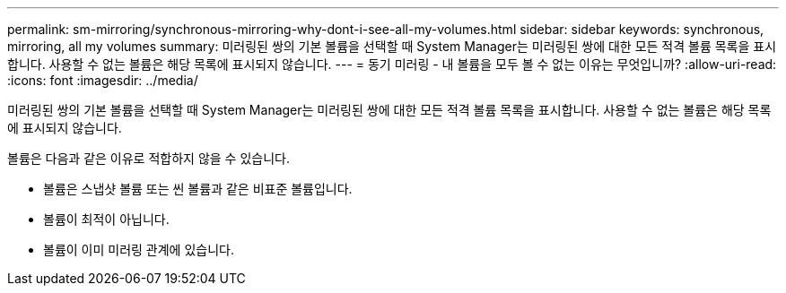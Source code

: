 ---
permalink: sm-mirroring/synchronous-mirroring-why-dont-i-see-all-my-volumes.html 
sidebar: sidebar 
keywords: synchronous, mirroring, all my volumes 
summary: 미러링된 쌍의 기본 볼륨을 선택할 때 System Manager는 미러링된 쌍에 대한 모든 적격 볼륨 목록을 표시합니다. 사용할 수 없는 볼륨은 해당 목록에 표시되지 않습니다. 
---
= 동기 미러링 - 내 볼륨을 모두 볼 수 없는 이유는 무엇입니까?
:allow-uri-read: 
:icons: font
:imagesdir: ../media/


[role="lead"]
미러링된 쌍의 기본 볼륨을 선택할 때 System Manager는 미러링된 쌍에 대한 모든 적격 볼륨 목록을 표시합니다. 사용할 수 없는 볼륨은 해당 목록에 표시되지 않습니다.

볼륨은 다음과 같은 이유로 적합하지 않을 수 있습니다.

* 볼륨은 스냅샷 볼륨 또는 씬 볼륨과 같은 비표준 볼륨입니다.
* 볼륨이 최적이 아닙니다.
* 볼륨이 이미 미러링 관계에 있습니다.

